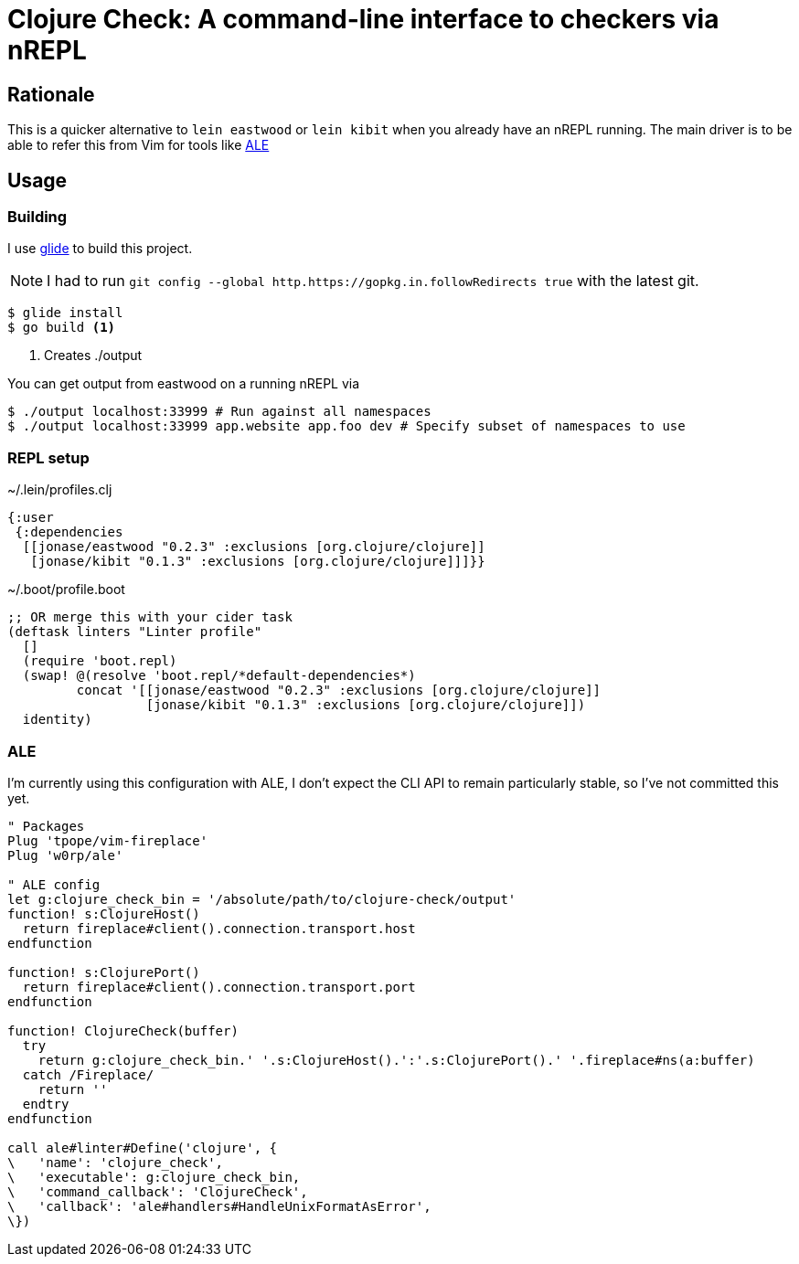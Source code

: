 = Clojure Check: A command-line interface to checkers via nREPL

== Rationale

This is a quicker alternative to `lein eastwood` or `lein kibit` when you already have an nREPL running. The main driver is to be able to refer this from Vim for tools like https://github.com/w0rp/ale[ALE]

== Usage

=== Building

I use https://github.com/Masterminds/glide[glide] to build this project.

NOTE: I had to run `git config --global http.https://gopkg.in.followRedirects true` with the latest git.

[source,shell]
----
$ glide install
$ go build <1>
----
<1> Creates ./output

You can get output from eastwood on a running nREPL via

[source,shell]
----
$ ./output localhost:33999 # Run against all namespaces
$ ./output localhost:33999 app.website app.foo dev # Specify subset of namespaces to use
----

=== REPL setup

[source,clojure]
.~/.lein/profiles.clj
----
{:user
 {:dependencies
  [[jonase/eastwood "0.2.3" :exclusions [org.clojure/clojure]]
   [jonase/kibit "0.1.3" :exclusions [org.clojure/clojure]]]}}
----

[source,clojure]
.~/.boot/profile.boot
----
;; OR merge this with your cider task
(deftask linters "Linter profile"
  []
  (require 'boot.repl)
  (swap! @(resolve 'boot.repl/*default-dependencies*)
         concat '[[jonase/eastwood "0.2.3" :exclusions [org.clojure/clojure]]
                  [jonase/kibit "0.1.3" :exclusions [org.clojure/clojure]])
  identity)
----

=== ALE

I'm currently using this configuration with ALE, I don't expect the CLI API to remain particularly stable, so I've not committed this yet.

[source,viml]
----
" Packages
Plug 'tpope/vim-fireplace'
Plug 'w0rp/ale'

" ALE config
let g:clojure_check_bin = '/absolute/path/to/clojure-check/output'
function! s:ClojureHost()
  return fireplace#client().connection.transport.host
endfunction

function! s:ClojurePort()
  return fireplace#client().connection.transport.port
endfunction

function! ClojureCheck(buffer)
  try
    return g:clojure_check_bin.' '.s:ClojureHost().':'.s:ClojurePort().' '.fireplace#ns(a:buffer)
  catch /Fireplace/
    return ''
  endtry
endfunction

call ale#linter#Define('clojure', {
\   'name': 'clojure_check',
\   'executable': g:clojure_check_bin,
\   'command_callback': 'ClojureCheck',
\   'callback': 'ale#handlers#HandleUnixFormatAsError',
\})

----
